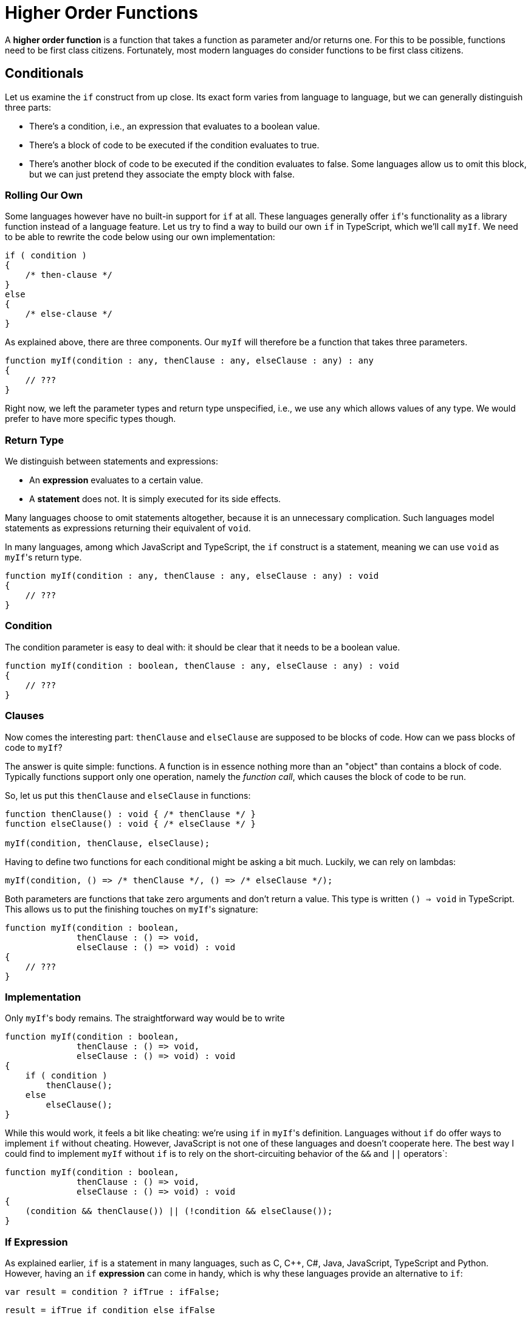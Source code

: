 = Higher Order Functions

A *higher order function* is a function that takes a function as parameter and/or returns one.
For this to be possible, functions need to be first class citizens.
Fortunately, most modern languages do consider functions to be first class citizens.

== Conditionals

Let us examine the `if` construct from up close.
Its exact form varies from language to language, but we can generally distinguish three parts:

* There's a condition, i.e., an expression that evaluates to a boolean value.
* There's a block of code to be executed if the condition evaluates to true.
* There's another block of code to be executed if the condition evaluates to false.
  Some languages allow us to omit this block, but we can just pretend they associate the empty block with false.

=== Rolling Our Own

Some languages however have no built-in support for `if` at all.
These languages generally offer ``if``'s functionality as a library function instead of a language feature.
Let us try to find a way to build our own `if` in TypeScript, which we'll call `myIf`.
We need to be able to rewrite the code below using our own implementation:

[source,typescript]
----
if ( condition )
{
    /* then-clause */
}
else
{
    /* else-clause */
}
----

As explained above, there are three components.
Our `myIf` will therefore be a function that takes three parameters.

[source,typescript]
----
function myIf(condition : any, thenClause : any, elseClause : any) : any
{
    // ???
}
----

Right now, we left the parameter types and return type unspecified, i.e., we use `any` which allows values of any type.
We would prefer to have more specific types though.

=== Return Type

We distinguish between statements and expressions:

* An *expression* evaluates to a certain value.
* A *statement* does not. It is simply executed for its side effects.

Many languages choose to omit statements altogether, because it is an unnecessary complication.
Such languages model statements as expressions returning their equivalent of `void`.

In many languages, among which JavaScript and TypeScript, the `if` construct is a statement, meaning we can use `void` as ``myIf``'s return type.

[source,typescript]
----
function myIf(condition : any, thenClause : any, elseClause : any) : void
{
    // ???
}
----

=== Condition

The condition parameter is easy to deal with: it should be clear that it needs to be a boolean value.

[source,typescript]
----
function myIf(condition : boolean, thenClause : any, elseClause : any) : void
{
    // ???
}
----

=== Clauses

Now comes the interesting part: `thenClause` and `elseClause` are supposed to be blocks of code.
How can we pass blocks of code to `myIf`?

The answer is quite simple: functions.
A function is in essence nothing more than an "object" than contains a block of code.
Typically functions support only one operation, namely the _function call_, which causes the block of code to be run.

So, let us put this `thenClause` and `elseClause` in functions:

[source,typescript]
----
function thenClause() : void { /* thenClause */ }
function elseClause() : void { /* elseClause */ }

myIf(condition, thenClause, elseClause);
----

Having to define two functions for each conditional might be asking a bit much.
Luckily, we can rely on lambdas:

[source,typescript]
----
myIf(condition, () => /* thenClause */, () => /* elseClause */);
----

Both parameters are functions that take zero arguments and don't return a value.
This type is written `() => void` in TypeScript.
This allows us to put the finishing touches on ``myIf``'s signature:

[source,typescript]
----
function myIf(condition : boolean,
              thenClause : () => void,
              elseClause : () => void) : void
{
    // ???
}
----

=== Implementation

Only ``myIf``'s body remains.
The straightforward way would be to write

[source,typescript]
----
function myIf(condition : boolean,
              thenClause : () => void,
              elseClause : () => void) : void
{
    if ( condition )
        thenClause();
    else
        elseClause();
}
----

While this would work, it feels a bit like cheating: we're using `if` in ``myIf``'s definition.
Languages without `if` do offer ways to implement `if` without cheating.
However, JavaScript is not one of these languages and doesn't cooperate here.
The best way I could find to implement `myIf` without `if` is to rely on the short-circuiting behavior of the `&&` and `||` operators`:

[source,typescript]
----
function myIf(condition : boolean,
              thenClause : () => void,
              elseClause : () => void) : void
{
    (condition && thenClause()) || (!condition && elseClause());
}
----

=== If Expression

As explained earlier, `if` is a statement in many languages, such as C, C++, C#, Java, JavaScript, TypeScript and Python.
However, having an `if` *expression* can come in handy, which is why these languages provide an alternative to `if`:

[source,java]
----
var result = condition ? ifTrue : ifFalse;
----

[source,python]
----
result = ifTrue if condition else ifFalse
----

Generally you'll want both clauses to return a value of the same type.

We can turn our `myIf` into an expression by letting the clauses return a value:

[source,typescript]
----
function myIf<T>(condition : boolean,
                 thenClause : () => T,
                 elseClause : () => T) : T
{
    if ( condition )
        return thenClause();
    else
        return elseClause();
}
----

[NOTE,caption={cakepoint}]
.Cakepoint Opportunity
====
Why not simply implement `myIf` as shown below?

[source,typescript]
----
function myIf<T>(condition : boolean,
                 thenClause : T,
                 elseClause : T) : T
{
    if ( condition )
        return thenClause;
    else
        return elseClause;
}
----
====

== Conclusion

Implementing an `if` as a function is not very useful in a language that has conditionals built-in.
The point of this section was to show that we can easily use functions to represent blocks of code.

= Loops

Let's give loops the same treatment as we did conditionals in the previous section.

== `myWhile`

We start off by simulate our own `while` loop using functions.
We'll call this function `myWhile`.

Using the same approach as before, we start off by identifying the different components of a `while` loop:

[source,typescript]
----
while ( condition )
{
    /* body */
}
----

* There's again a condition.
* Instead of having two clauses, a `while` has just one body.
* A `while` is a statement: it does not evaluate to a value.

Based on this information, we could try the following implementation:

[source,typescript]
----
function myWhile(condition : boolean,
                 body : () => void) : void
{
    if ( condition )
    {
        body();
        myWhile(condition, body);
    }
}
----

This first attempt has a fatal flaw.

[source,typescript]
----
let i = 0;
myWhile(i < 10, () => ++i);
----

The above code will cause the looping to never end (technically, this isn't true: it will end in stack overflow error.)
This is due to the condition `i < 10` being evaluated once when `myWhile` gets called.
At that time, `i < 10` evaluates to `true`.
This same value is reused by the `if` statement that controls whether another iteration is necessary.
In other words, `myWhile` either does not execute its body, or it executes it an infinite number of times.

To remedy this, we need to see the condition not as boolean value, but as a code block (i.e., function) that returns a boolean value.
This allows us to *reevaluate* the condition before every iteration.

[source,typescript]
----
function myWhile(condition : () => boolean,
                 body : () => void) : void
{
    if ( condition() )
    {
        body();
        myWhile(condition, body);
    }
}
----

Usage thus becomes

[source,typescript]
----
let i = 0;
myWhile(() => i < 10, () => ++i);
----

== Refactoring Algorithms

Consider the code below:

[source,ruby]
----
def mul2(x)
    x * 2
end

def mul3(x)
    x * 3
end

def mul4(x)
    x * 4
end
----

Clearly, this code could be improved upon by factoring out the multiplication constant and turning it into a parameter:

[source,ruby]
----
def mul(x, y)
    x * y
end
----

It's a silly example, but you probably make similar mistakes without noticing, especially when it comes to the possibility of factoring out *code*.

=== Initial Imperative Version

We introduce a class `Evaluation` with fields `student`, `grade` and `course`.
Their meanings should be clear.

[source,ruby]
----
Evaluation = Struct.new :student, :grade, :course
----

Examine the source code below and try to find out what it does.

[source,typescript,linenums]
----
function top_students(evaluations : Evaluation[]) : { [key : string] : string[] }
{
    const evaluations_by_course : { [key : string] : Evaluation[] } = {};

    for ( const evaluation of evaluations )
    {
        if ( evaluation.grade >= 10 )
        {
            if ( !(evaluation.course in evaluations_by_course) )
            {
                evaluations_by_course[evaluation.course] = [];
            }

            const course_evaluations = evaluations_by_course[evaluation.course];

            let i = 0;
            while ( i < course_evaluations.length &&
                    evaluation.grade < course_evaluations[i].grade )
            {
                ++i;
            }

            course_evaluations.splice(i, 0, evaluation);

            if ( course_evaluations.length > 3 )
            {
                course_evaluations.pop();
            }
        }
    }

    const result : { [key : string] : string[] } = {};

    for ( const course in evaluations_by_course )
    {
        const students = [];

        for ( const evaluation of evaluations_by_course[course] )
        {
            students.push(evaluation.student);
        }

        result[course] = students;
    }

    return result;
}
----

[%collapsible]
.Click to see what the code does
====
=====
The code determines the top 3 students for each course.
=====
====

This code is in desperate need of refactoring.
By doing so,

* the code will become easier to read and self-documenting;
* the code will be split into reusable parts.

=== Adding Comments

We start off by adding some comments.

[source,typescript]
----
function top_students(evaluations : Evaluation[]) : { [key : string] : string[] }
{
    const evaluations_by_course : { [key : string] : Evaluation[] } = {};

    for ( const evaluation of evaluations )
    {
        // Ignore failing evaluations
        if ( evaluation.grade >= 10 )
        {
            // Add default value [] for new keys
            if ( !(evaluation.course in evaluations_by_course) )
            {
                evaluations_by_course[evaluation.course] = [];
            }

            const course_evaluations = evaluations_by_course[evaluation.course];

            // course_evaluations is sorted by descending grade
            // Insert evaluation into this array, respecting the order
            let i = 0;
            while ( i < course_evaluations.length &&
                    evaluation.grade < course_evaluations[i].grade )
            {
                ++i;
            }

            course_evaluations.splice(i, 0, evaluation);

            // Keep only first three elements
            if ( course_evaluations.length > 3 )
            {
                course_evaluations.pop();
            }
        }
    }

    // Extract student names from evaluations
    const result : { [key : string] : string[] } = {};

    for ( const course in evaluations_by_course )
    {
        const students = [];

        for ( const evaluation of evaluations_by_course[course] )
        {
            students.push(evaluation.student);
        }

        result[course] = students;
    }

    return result;
}
----

=== `find_index`

We focus on the highlighted code fragment.

[source,typescript,highlight='20-26']
----
function top_students(evaluations : Evaluation[]) : { [key : string] : string[] }
{
    const evaluations_by_course : { [key : string] : Evaluation[] } = {};

    for ( const evaluation of evaluations )
    {
        // Ignore failing evaluations
        if ( evaluation.grade >= 10 )
        {
            // Add default value [] for new keys
            if ( !(evaluation.course in evaluations_by_course) )
            {
                evaluations_by_course[evaluation.course] = [];
            }

            const course_evaluations = evaluations_by_course[evaluation.course];

            // course_evaluations is sorted by descending grade
            // Insert evaluation into this array, respecting the order
            let i = 0;
            while ( i < course_evaluations.length &&
                    evaluation.grade < course_evaluations[i].grade )
            {
                ++i;
            }

            course_evaluations.splice(i, 0, evaluation);

            // Keep only first three elements
            if ( course_evaluations.length > 3 )
            {
                course_evaluations.pop();
            }
        }
    }

    // Extract student names from evaluations
    const result : { [key : string] : string[] } = {};

    for ( const course in evaluations_by_course )
    {
        const students = [];

        for ( const evaluation of evaluations_by_course[course] )
        {
            students.push(evaluation.student);
        }

        result[course] = students;
    }

    return result;
}
----

This code finds the index `i` of the first `Evaluation` for which `evaluation.grade >= course_evaluations[i]`.
We extract the highlighted piece of code to a separate function.

[source,typescript,highlight='1-12;33']
----
function find_index(evaluations : Evaluation[], evaluation : Evaluation) : number
{
    let i = 0;

    while ( i < evaluations.length && evaluation.grade < evaluations[i].grade )
    {
        ++i;
    }

    return i;
}

function top_students(evaluations : Evaluation[]) : { [key : string] : string[] }
{
    const evaluations_by_course : { [key : string] : Evaluation[] } = {};

    for ( const evaluation of evaluations )
    {
        // Ignore failing evaluations
        if ( evaluation.grade >= 10 )
        {
            // Add default value [] for new keys
            if ( !(evaluation.course in evaluations_by_course) )
            {
                evaluations_by_course[evaluation.course] = [];
            }

            const course_evaluations = evaluations_by_course[evaluation.course];

            // course_evaluations is sorted by descending grade
            // Insert evaluation into this array, respecting the order
            let i = find_index(evaluation, course_evaluations);
            course_evaluations.splice(i, 0, evaluation);

            // Keep only first three elements
            if ( course_evaluations.length > 3 )
            {
                course_evaluations.pop();
            }
        }
    }

    // Extract student names from evaluations
    const result : { [key : string] : string[] } = {};

    for ( const course in evaluations_by_course )
    {
        const students = [];

        for ( const evaluation of evaluations_by_course[course] )
        {
            students.push(evaluation.student);
        }

        result[course] = students;
    }

    return result;
}
----

The function `find_index` is hardly reusable.
In fact, this refactoring merely moved a bit of code to another place, with limited benefits.
Let's generalize this function a bit.

=== `find_index` v2.0

Finding the index of an element is a clean, intuitive operation.
Right now, this element is hardcoded as the first one for which `evaluation.grade >= evaluations[i].grade`.
We can generalize this by factoring out the condition:

[source,typescript]
----
function find_index(evaluations : Evaluation[],
                    predicate : (evaluation : Evaluation) => boolean) : number
{
    let i = 0;

    while ( i < evaluations.length && !predicate(evaluations[i]) )
    {
        ++i;
    }

    return i;
}
----

Note how we introduced the `predicate` parameter: it is a function that takes an `Evaluation` and returns a `boolean`.
`find_index` will go through the list `evaluations` and return the index of the first evaluation for which `predicate` returns `true`.

What happens if no `Evaluation` satisfies `predicate`?
In this case, it appears that we return an invalid index, i.e., one past the last valid index.
This is a bit iffy: this makes it "difficult" for the client to determine whether the return value is indeed a valid index.
We'd prefer to return a more easily identifiable value.

Let's first rewrite it using a `for`-loop, since this will improve the code's readability:

[source,typescript]
----
function find_index(evaluations : Evaluation[],
                    predicate : (evaluation : Evaluation) => boolean) : number
{
    for ( let i = 0; i !== evaluations.length; ++i )
    {
        if ( predicate(evaluations[i]) )
        {
            return i;
        }
    }

    return /* ??? */;
}
----

We could use `-1` to represent "no such item", as is the case in Java.
This is a terrible idea however: the client could still get away with not checking the return value and use it as an index anyway, causing a runtime error to occur.
It is better to force to user to check and to check this happens at compile time.
This can be achieved in TypeScript by returning `null`:

[source,typescript]
----
function find_index(evaluations : Evaluation[],
                    predicate : (evaluation : Evaluation) => boolean) : number | null
{
    for ( let i = 0; i !== evaluations.length; ++i )
    {
        if ( predicate(evaluations[i]) )
        {
            return i;
        }
    }

    return null;
}
----

If the client fails to check for `null`, TypeScript will complain:

[source,typescript]
----
const i = find_index(evaluations, e => e.grade >= 10);
const evaluation = evaluations[i]; // error: i could be null
----

We update our `top_students` function:

[source,typescript,highlight='20']
----
function top_students(evaluations : Evaluation[]) : { [key : string] : string[] }
{
    const evaluations_by_course : { [key : string] : Evaluation[] } = {};

    for ( const evaluation of evaluations )
    {
        // Ignore failing evaluations
        if ( evaluation.grade >= 10 )
        {
            // Add default value [] for new keys
            if ( !(evaluation.course in evaluations_by_course) )
            {
                evaluations_by_course[evaluation.course] = [];
            }

            const course_evaluations = evaluations_by_course[evaluation.course];

            // course_evaluations is sorted by descending grade
            // Insert evaluation into this array, respecting the order
            const i = find_index(evaluation, e => evaluation.grade >= e.grade) || course_evaluations.length;
            course_evaluations.splice(i, 0, evaluation);

            // Keep only first three elements
            if ( course_evaluations.length > 3 )
            {
                course_evaluations.pop();
            }
        }
    }

    // Extract student names from evaluations
    const result : { [key : string] : string[] } = {};

    for ( const course in evaluations_by_course )
    {
        const students = [];

        for ( const evaluation of evaluations_by_course[course] )
        {
            students.push(evaluation.student);
        }

        result[course] = students;
    }

    return result;
}
----

Note how we use some JavaScript trickery to deal with the potential `null`: we use the `||` operator to convert it to another value.

=== `find_index` v3.0

While our `find_index` function can now deal with arbitrary conditions, it still has one major drawback: it only works with `Evaluation` objects.
Finding the index of an element satisfying a certain condition should be possible on values of _any_ type, not just ``Evaluation``s.
This calls for generics: we replace every occurrence of `Evaluation` by a type parameter `T`.
We also update the variable names.

[source,typescript]
----
function find_index<T>(ts : T[], predicate : (t : T) => boolean) : number | null
{
    for ( let i = 0; i !== ts.length; ++i )
    {
        if ( predicate(ts[i]) )
        {
            return i;
        }
    }

    return null;
}
----

[NOTE,caption={cakepoint}]
.Cakepoint opportunity
====
We could always generalize `find_index` further.
Do you have improvements in mind?
====

=== `filter_passing`

We will now turn our attention to the `if` highlighted below.

[source,typescript,highlight='8']
----
function top_students(evaluations : Evaluation[]) : { [key : string] : string[] }
{
    const evaluations_by_course : { [key : string] : Evaluation[] } = {};

    for ( const evaluation of evaluations )
    {
        // Ignore failing evaluations
        if ( evaluation.grade >= 10 )
        {
            // Add default value [] for new keys
            if ( !(evaluation.course in evaluations_by_course) )
            {
                evaluations_by_course[evaluation.course] = [];
            }

            const course_evaluations = evaluations_by_course[evaluation.course];

            // course_evaluations is sorted by descending grade
            // Insert evaluation into this array, respecting the order
            const i = find_index(evaluation, e => evaluation.grade >= e.grade) || course_evaluations.length;
            course_evaluations.splice(i, 0, evaluation);

            // Keep only first three elements
            if ( course_evaluations.length > 3 )
            {
                course_evaluations.pop();
            }
        }
    }

    // Extract student names from evaluations
    const result : { [key : string] : string[] } = {};

    for ( const course in evaluations_by_course )
    {
        const students = [];

        for ( const evaluation of evaluations_by_course[course] )
        {
            students.push(evaluation.student);
        }

        result[course] = students;
    }

    return result;
}
----

This `if` causes only ``Evaluation``s whose `grade` is at least `10` to be considered.
This kind of filtering in a loop is quite common and deserves to be made more explicit.
Let's write a function `filter_passing` that selects all ``Evaluation``s that have a good grade.

[source,typescript,highlight='1-14;19']
----
function filter_passing(evaluations : Evaluation[]) : Evaluation[]
{
    const result : Evaluation[] = [];

    for ( const evaluation of evaluations )
    {
        if ( evaluation.grade >= 10 )
        {
            result.push(evaluation);
        }
    }

    return result;
}

function top_students(evaluations : Evaluation[]) : { [key : string] : string[] }
{
    const evaluations_by_course : { [key : string] : Evaluation[] } = {};
    const passing_evaluations = filter_passing(evaluations);

    for ( const evaluation of passing_evaluations )
    {
        // Add default value [] for new keys
        if ( !(evaluation.course in evaluations_by_course) )
        {
            evaluations_by_course[evaluation.course] = [];
        }

        const course_evaluations = evaluations_by_course[evaluation.course];

        // course_evaluations is sorted by descending grade
        // Insert evaluation into this array, respecting the order
        const i = find_index(evaluation, e => evaluation.grade >= e.grade) || course_evaluations.length;
        course_evaluations.splice(i, 0, evaluation);

        // Keep only first three elements
        if ( course_evaluations.length > 3 )
        {
            course_evaluations.pop();
        }
    }

    // Extract student names from evaluations
    const result : { [key : string] : string[] } = {};

    for ( const course in evaluations_by_course )
    {
        const students = [];

        for ( const evaluation of evaluations_by_course[course] )
        {
            students.push(evaluation.student);
        }

        result[course] = students;
    }

    return result;
}
----

=== `filter`

The condition `evaluation.grade >= 10` is hardcoded in `filter_passing`.
We can again factor out this expression by introducing a parameter `predicate`:

[source,typescript]
----
function filter(evaluations : Evaluation[],
                predicate : (evaluation : Evaluation) => boolean) : Evaluation[]
{
    const result : Evaluation[] = [];

    for ( const evaluation of evaluations )
    {
        if ( predicate(evaluation) )
        {
            result.push(evaluation);
        }
    }

    return result;
}
----

=== `filter` v2.0

There is no reason for `filter` to be limited to `Evaluation` values.
We can easily turn it into a function that works with all types:

[source,typescript]
----
function filter<T>>(ts : T[], predicate : (t : T) => boolean) : T[]
{
    const result : T[] = [];

    for ( const t of ts )
    {
        if ( predicate(t) )
        {
            result.push(t);
        }
    }

    return result;
}
----

We update `top_students` to make use of this new `filter`.

[source,typescript]
----
function top_students(evaluations : Evaluation[]) : { [key : string] : string[] }
{
    const evaluations_by_course : { [key : string] : Evaluation[] } = {};
    const passing_evaluations = filter(evaluations, e => e.grade >= 10);

    for ( const evaluation of passing_evaluations )
    {
        // Add default value [] for new keys
        if ( !(evaluation.course in evaluations_by_course) )
        {
            evaluations_by_course[evaluation.course] = [];
        }

        const course_evaluations = evaluations_by_course[evaluation.course];

        // course_evaluations is sorted by descending grade
        // Insert evaluation into this array, respecting the order
        const i = find_index(evaluation, e => evaluation.grade >= e.grade) || course_evaluations.length;
        course_evaluations.splice(i, 0, evaluation);

        // Keep only first three elements
        if ( course_evaluations.length > 3 )
        {
            course_evaluations.pop();
        }
    }

    // Extract student names from evaluations
    const result : { [key : string] : string[] } = {};

    for ( const course in evaluations_by_course )
    {
        const students = [];

        for ( const evaluation of evaluations_by_course[course] )
        {
            students.push(evaluation.student);
        }

        result[course] = students;
    }

    return result;
}
----

= Conclusion

TODO

* Algorithmic design patterns
* Loops are low level
* HOFs add more 'layers'
* Reusable building blocks
